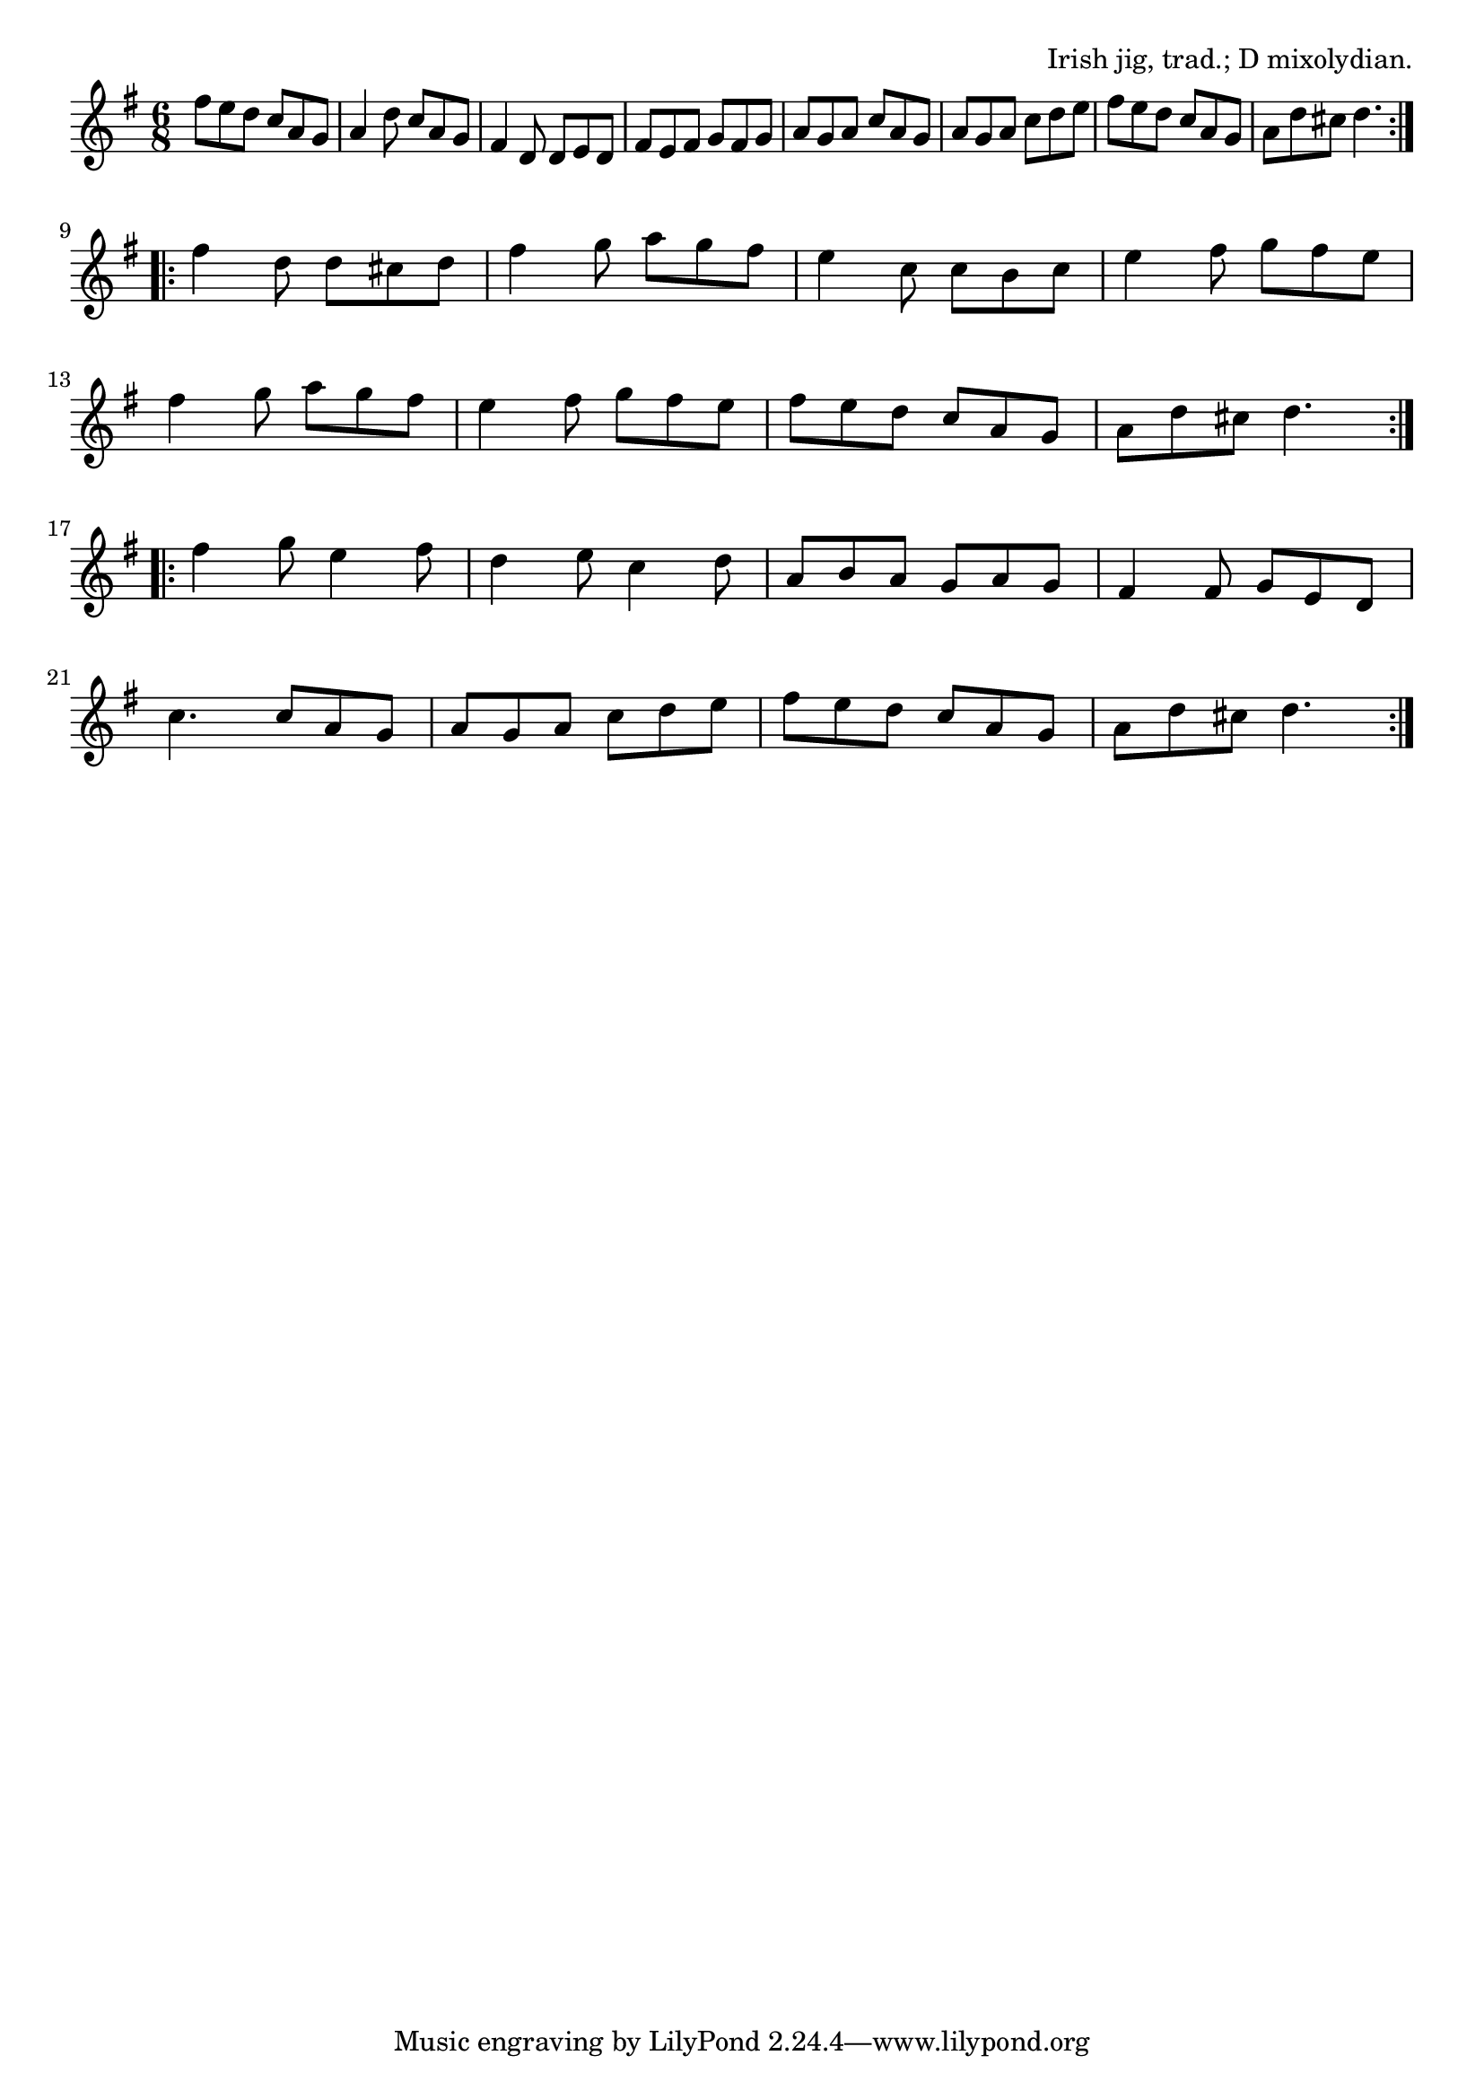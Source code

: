 \version "2.18.2"

\tocItem \markup "Banish Misfortune"

\score {
  <<
    \relative fis'' {
      \time 6/8
      \key d \mixolydian

      \repeat volta 2 {
        fis8 e d c a g |
        a4 d8 c a g |
        fis4 d8 d e d |
        fis e fis g fis g |

        a g a c a g |
        a g a c d e |
        fis e d c a g |
        a d cis d4. |
      }
      \break

      \repeat volta 2 {
        fis4 d8 d cis d |
        fis4 g8 a g fis |
        e4 c8 c b c |
        e4 fis8 g fis e |
        \break

        fis4 g8 a g fis |
        e4 fis8 g fis e |
        fis e d c a g |
        a d cis d4. |
      }
      \break

      \repeat volta 2 {
        fis4 g8 e4 fis8 |
        d4 e8 c4 d8 |
        a b a g a g |
        fis4 fis8 g e d |
        \break

        c'4. c8 a g |
        a g a c d e |
        fis e d c a g |
        a d cis d4. |
      }
      \break
    }
  >>

  \header {
    title="Banish Misfortune"
    opus="Irish jig, trad.; D mixolydian."
  }
  \layout{indent=0}
  \midi{\tempo 4.=120}
}
